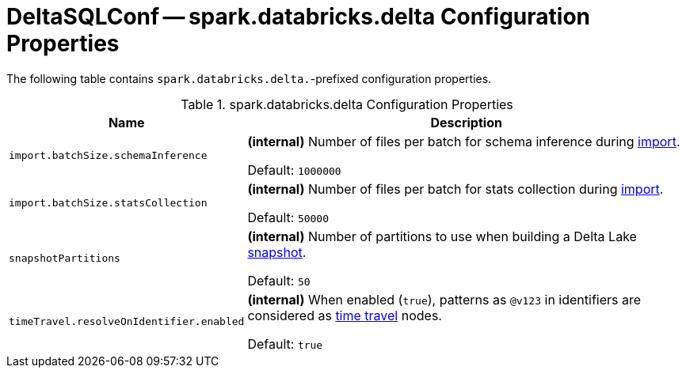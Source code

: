 = DeltaSQLConf -- spark.databricks.delta Configuration Properties

The following table contains `spark.databricks.delta.`-prefixed configuration properties.

.spark.databricks.delta Configuration Properties
[cols="30m,70",options="header",width="100%"]
|===
| Name
| Description

| import.batchSize.schemaInference
a| [[import.batchSize.schemaInference]][[DELTA_IMPORT_BATCH_SIZE_SCHEMA_INFERENCE]] **(internal)** Number of files per batch for schema inference during <<ConvertToDeltaCommand.adoc#performConvert-schemaBatchSize, import>>.

Default: `1000000`

| import.batchSize.statsCollection
a| [[import.batchSize.statsCollection]][[DELTA_IMPORT_BATCH_SIZE_STATS_COLLECTION]] **(internal)** Number of files per batch for stats collection during <<ConvertToDeltaCommand.adoc#performConvert-schemaBatchSize, import>>.

Default: `50000`

| snapshotPartitions
a| [[snapshotPartitions]][[DELTA_SNAPSHOT_PARTITIONS]] **(internal)** Number of partitions to use when building a Delta Lake <<Snapshot.adoc#, snapshot>>.

Default: `50`

| timeTravel.resolveOnIdentifier.enabled
a| [[timeTravel.resolveOnIdentifier.enabled]] **(internal)** When enabled (`true`), patterns as `@v123` in identifiers are considered as <<time-travel.adoc#, time travel>> nodes.

Default: `true`

|===
